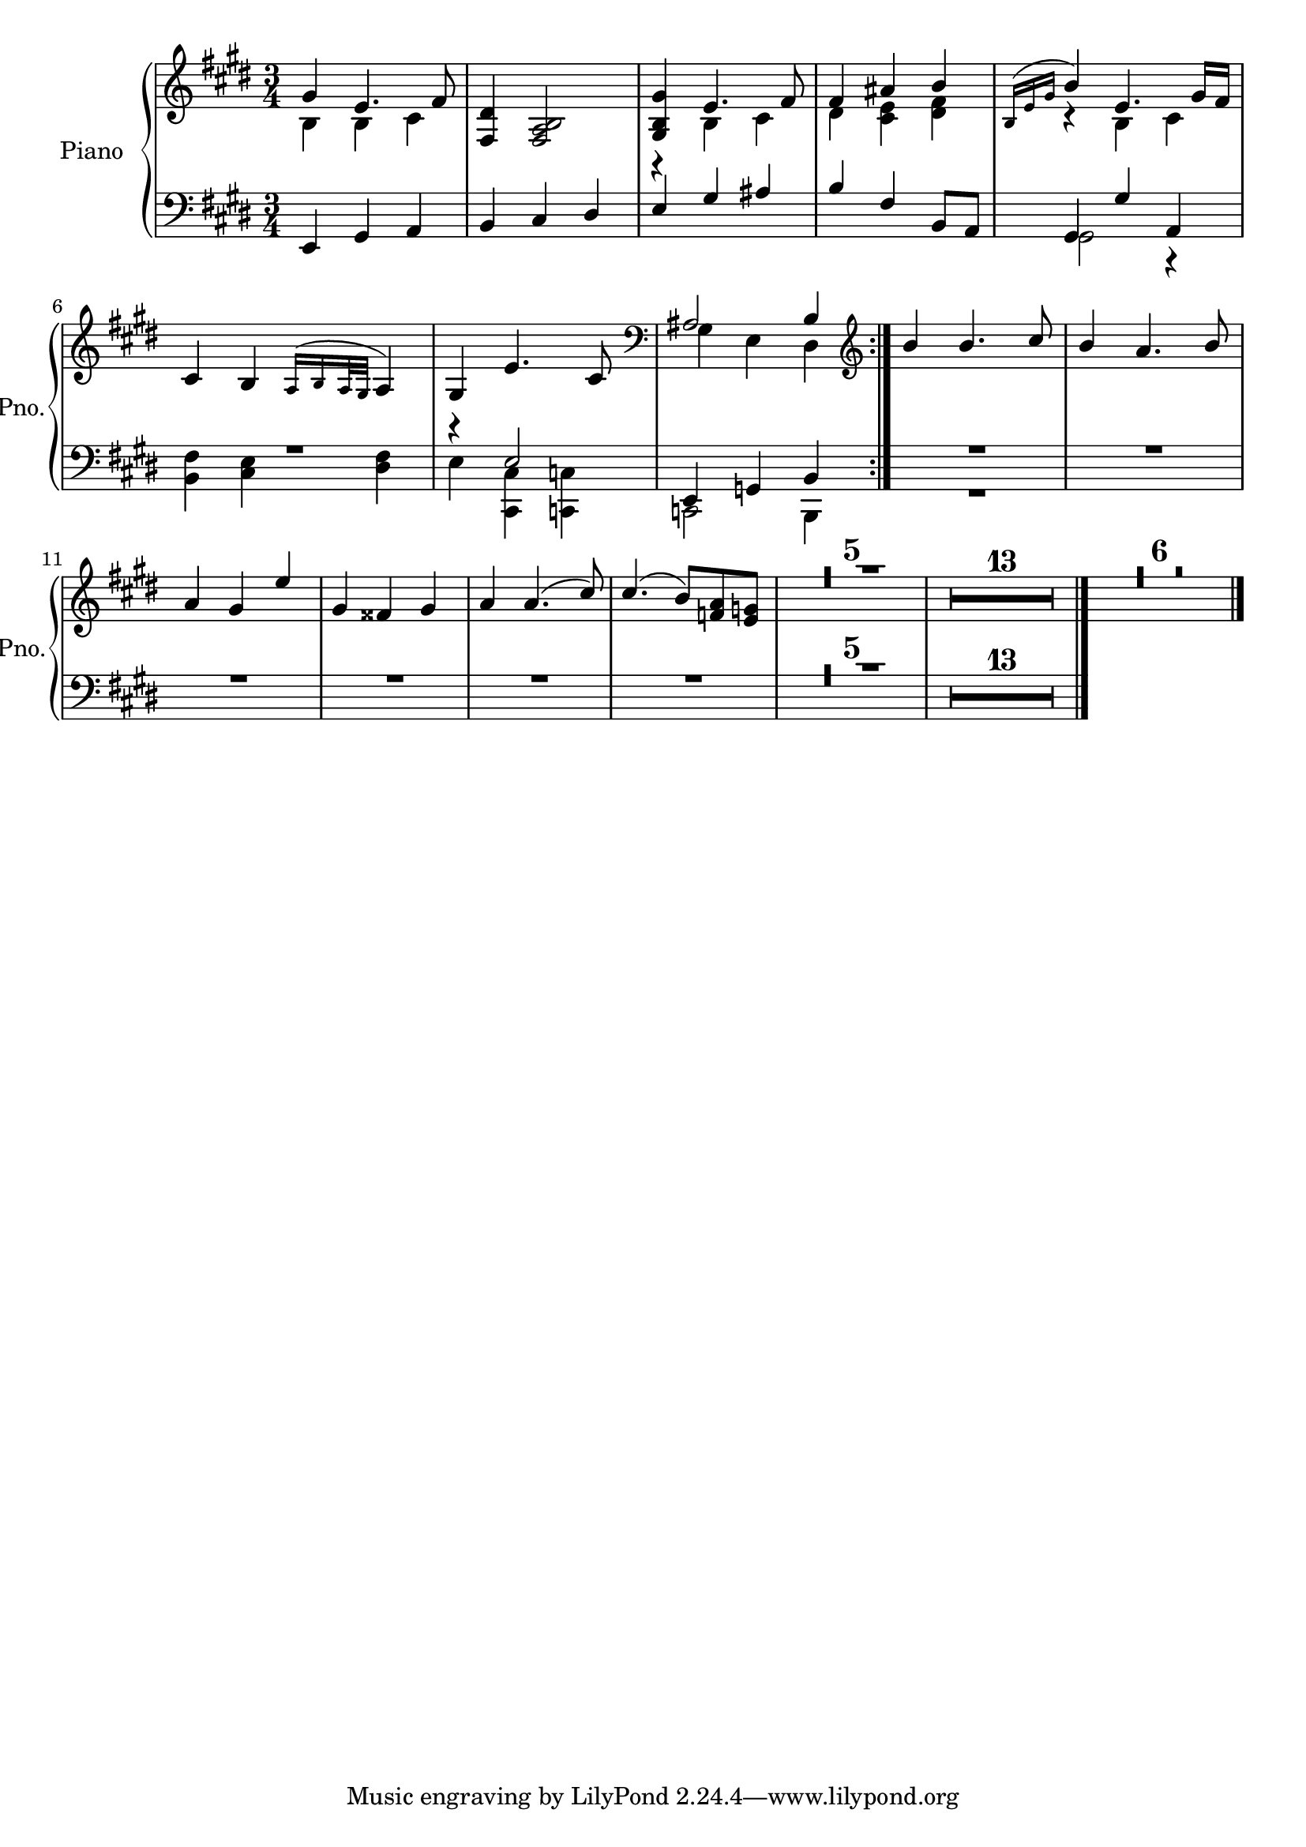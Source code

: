 
\version "2.18.2"
% automatically converted by musicxml2ly from /home/john/hobby-code/lilypond/MOOC.xml

\header {
  encodingsoftware = "MuseScore 2.0.3"
  encodingdate = "2018-05-15"
}

\layout {
  \context {
    \Score
    skipBars = ##t
  }
}
PartPOneVoiceOne =  \relative gis' {
  \repeat volta 2 {
    \clef "treble" \key e \major \time 3/4 gis4 e4. fis8 | % 2
    <fis, dis'>4 <fis a b>2 | % 3
    <gis b gis'>4 e'4. fis8 | % 4
    fis4 ais4 b4 | % 5
    \acciaccatura { b,16 e16 gis16 } b4 e,4. gis16 fis16 | % 6
    cis4 b4 \acciaccatura { a16 b16 a32 gis32 } a4 | % 7
    gis4 e'4. cis8 | % 8
    \clef "bass" ais2 b4
  }
  | % 9
  \clef "treble" 
  b'4 b4. cis8 |
  b4  a4. b8 |
  a4 gis e' |
  gis,4 fisis gis |
  a4 a4.( cis8) |
  cis4. ( b8) <a f>8 <e g>8 |
  
  
  
  
  R2.*24 \bar "|."
}

PartPOneVoiceTwo =  \relative b {
  \repeat volta 2 {
    \clef "treble" \key e \major \time 3/4 b4 b4 cis4 s2. | % 3
    r4 b4 cis4 | % 4
    dis4 <cis e>4 <dis fis>4 | % 5
    r4 b4 cis4 s2. s2. | % 8
    \clef "bass" gis4 e4 dis4
  }
  | % 9
  \clef "treble" s4*33 s4*39 \bar "|."
}

PartPOneVoiceFive =  \relative e, {
  \repeat volta 2 {
    \clef "bass" \key e \major \time 3/4 e4 gis4 a4 | % 2
    b4 cis4 dis4 | % 3
    e4 gis4 ais4 | % 4
    b4 fis4 b,8 a8 | % 5
    gis4 gis'4 a,4 | % 6
    R2. | % 7
    r4 e'2 e,4 g4 b4
  }
  R2.*24 \bar "|."
}

PartPOneVoiceSix =  \relative gis, {
  \repeat volta 2 {
    \clef "bass" \key e \major \time 3/4 s1*3 | % 5
    gis2 r4 | % 6
    <b fis'>4 <cis e>4 <dis fis>4 | % 7
    e4 <cis, cis'>4 <c c'>4 c2 b4
  }
  R2. s2*15 s4*39 \bar "|."
}


% The score definition
\score {
  <<
    \new PianoStaff <<
      \set PianoStaff.instrumentName = "Piano"
      \set PianoStaff.shortInstrumentName = "Pno."
      \context Staff = "1" <<
        \context Voice = "PartPOneVoiceOne" { \voiceOne \PartPOneVoiceOne }
        \context Voice = "PartPOneVoiceTwo" { \voiceTwo \PartPOneVoiceTwo }
      >> \context Staff = "2" <<
        \context Voice = "PartPOneVoiceFive" { \voiceOne \PartPOneVoiceFive }
        \context Voice = "PartPOneVoiceSix" { \voiceTwo \PartPOneVoiceSix }
      >>
    >>

  >>
  \layout {}
  \midi {}
}

